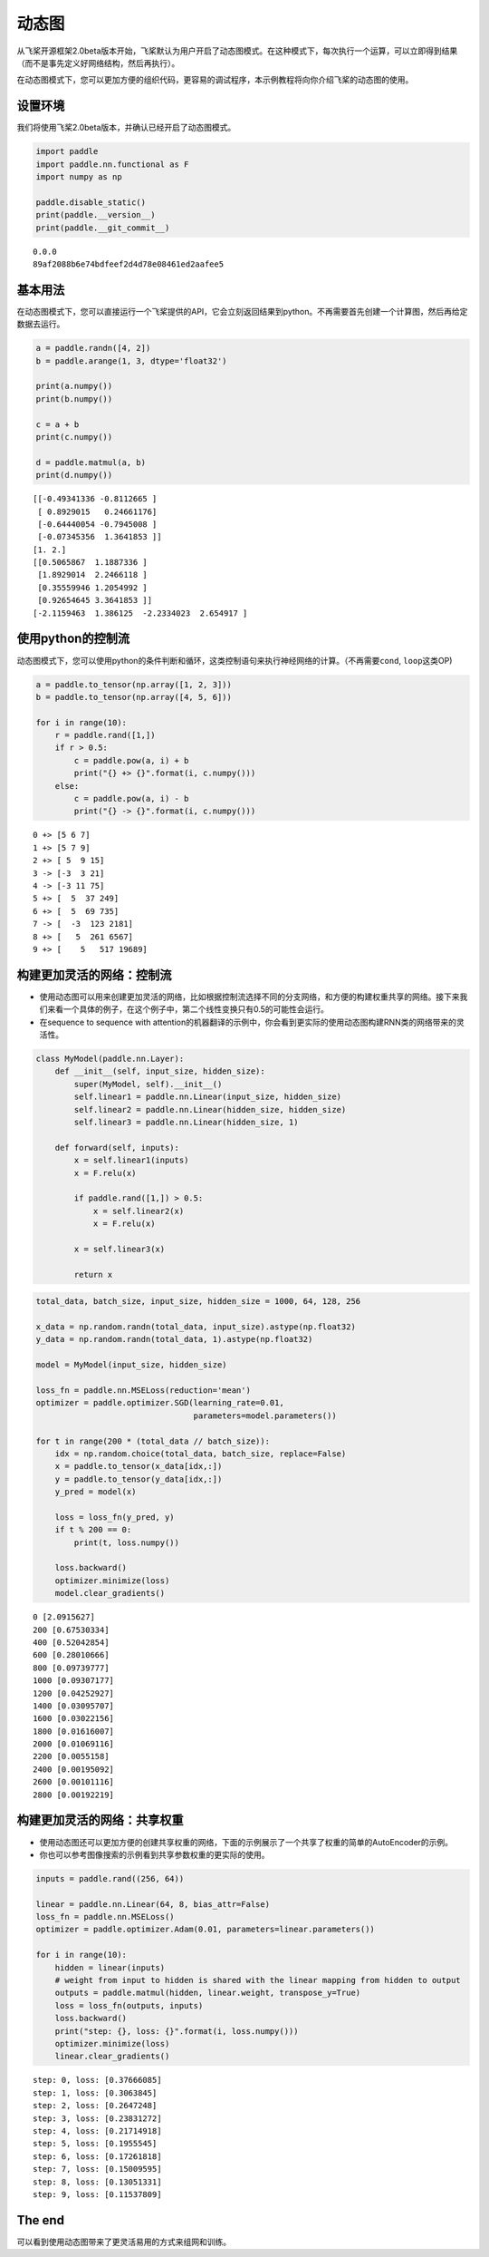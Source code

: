 动态图
======

从飞桨开源框架2.0beta版本开始，飞桨默认为用户开启了动态图模式。在这种模式下，每次执行一个运算，可以立即得到结果（而不是事先定义好网络结构，然后再执行）。

在动态图模式下，您可以更加方便的组织代码，更容易的调试程序，本示例教程将向你介绍飞桨的动态图的使用。

设置环境
--------

我们将使用飞桨2.0beta版本，并确认已经开启了动态图模式。

.. code:: ipython3

    import paddle
    import paddle.nn.functional as F
    import numpy as np
    
    paddle.disable_static()
    print(paddle.__version__)
    print(paddle.__git_commit__)



.. parsed-literal::

    0.0.0
    89af2088b6e74bdfeef2d4d78e08461ed2aafee5


基本用法
--------

在动态图模式下，您可以直接运行一个飞桨提供的API，它会立刻返回结果到python。不再需要首先创建一个计算图，然后再给定数据去运行。

.. code:: ipython3

    a = paddle.randn([4, 2])
    b = paddle.arange(1, 3, dtype='float32')
    
    print(a.numpy())
    print(b.numpy())
    
    c = a + b
    print(c.numpy())
    
    d = paddle.matmul(a, b)
    print(d.numpy())


.. parsed-literal::

    [[-0.49341336 -0.8112665 ]
     [ 0.8929015   0.24661176]
     [-0.64440054 -0.7945008 ]
     [-0.07345356  1.3641853 ]]
    [1. 2.]
    [[0.5065867  1.1887336 ]
     [1.8929014  2.2466118 ]
     [0.35559946 1.2054992 ]
     [0.92654645 3.3641853 ]]
    [-2.1159463  1.386125  -2.2334023  2.654917 ]


使用python的控制流
------------------

动态图模式下，您可以使用python的条件判断和循环，这类控制语句来执行神经网络的计算。（不再需要\ ``cond``,
``loop``\ 这类OP)

.. code:: ipython3

    a = paddle.to_tensor(np.array([1, 2, 3]))
    b = paddle.to_tensor(np.array([4, 5, 6]))
    
    for i in range(10):
        r = paddle.rand([1,])
        if r > 0.5:
            c = paddle.pow(a, i) + b
            print("{} +> {}".format(i, c.numpy()))
        else:
            c = paddle.pow(a, i) - b
            print("{} -> {}".format(i, c.numpy()))



.. parsed-literal::

    0 +> [5 6 7]
    1 +> [5 7 9]
    2 +> [ 5  9 15]
    3 -> [-3  3 21]
    4 -> [-3 11 75]
    5 +> [  5  37 249]
    6 +> [  5  69 735]
    7 -> [  -3  123 2181]
    8 +> [   5  261 6567]
    9 +> [    5   517 19689]


构建更加灵活的网络：控制流
-------------------------------

-  使用动态图可以用来创建更加灵活的网络，比如根据控制流选择不同的分支网络，和方便的构建权重共享的网络。接下来我们来看一个具体的例子，在这个例子中，第二个线性变换只有0.5的可能性会运行。
-  在sequence to sequence with
   attention的机器翻译的示例中，你会看到更实际的使用动态图构建RNN类的网络带来的灵活性。

.. code:: ipython3

    class MyModel(paddle.nn.Layer):
        def __init__(self, input_size, hidden_size):
            super(MyModel, self).__init__()
            self.linear1 = paddle.nn.Linear(input_size, hidden_size)
            self.linear2 = paddle.nn.Linear(hidden_size, hidden_size)
            self.linear3 = paddle.nn.Linear(hidden_size, 1)
    
        def forward(self, inputs):
            x = self.linear1(inputs)
            x = F.relu(x)
    
            if paddle.rand([1,]) > 0.5: 
                x = self.linear2(x)
                x = F.relu(x)
    
            x = self.linear3(x)
            
            return x     

.. code:: ipython3

    total_data, batch_size, input_size, hidden_size = 1000, 64, 128, 256
    
    x_data = np.random.randn(total_data, input_size).astype(np.float32)
    y_data = np.random.randn(total_data, 1).astype(np.float32)
    
    model = MyModel(input_size, hidden_size)
    
    loss_fn = paddle.nn.MSELoss(reduction='mean')
    optimizer = paddle.optimizer.SGD(learning_rate=0.01, 
                                     parameters=model.parameters())
    
    for t in range(200 * (total_data // batch_size)):
        idx = np.random.choice(total_data, batch_size, replace=False)
        x = paddle.to_tensor(x_data[idx,:])
        y = paddle.to_tensor(y_data[idx,:])
        y_pred = model(x)
    
        loss = loss_fn(y_pred, y)
        if t % 200 == 0:
            print(t, loss.numpy())
    
        loss.backward()
        optimizer.minimize(loss)
        model.clear_gradients()


.. parsed-literal::

    0 [2.0915627]
    200 [0.67530334]
    400 [0.52042854]
    600 [0.28010666]
    800 [0.09739777]
    1000 [0.09307177]
    1200 [0.04252927]
    1400 [0.03095707]
    1600 [0.03022156]
    1800 [0.01616007]
    2000 [0.01069116]
    2200 [0.0055158]
    2400 [0.00195092]
    2600 [0.00101116]
    2800 [0.00192219]


构建更加灵活的网络：共享权重
---------------------------------

-  使用动态图还可以更加方便的创建共享权重的网络，下面的示例展示了一个共享了权重的简单的AutoEncoder的示例。
-  你也可以参考图像搜索的示例看到共享参数权重的更实际的使用。

.. code:: ipython3

    inputs = paddle.rand((256, 64))
    
    linear = paddle.nn.Linear(64, 8, bias_attr=False)
    loss_fn = paddle.nn.MSELoss()
    optimizer = paddle.optimizer.Adam(0.01, parameters=linear.parameters())
    
    for i in range(10):
        hidden = linear(inputs)
        # weight from input to hidden is shared with the linear mapping from hidden to output
        outputs = paddle.matmul(hidden, linear.weight, transpose_y=True) 
        loss = loss_fn(outputs, inputs)
        loss.backward()
        print("step: {}, loss: {}".format(i, loss.numpy()))
        optimizer.minimize(loss)
        linear.clear_gradients()


.. parsed-literal::

    step: 0, loss: [0.37666085]
    step: 1, loss: [0.3063845]
    step: 2, loss: [0.2647248]
    step: 3, loss: [0.23831272]
    step: 4, loss: [0.21714918]
    step: 5, loss: [0.1955545]
    step: 6, loss: [0.17261818]
    step: 7, loss: [0.15009595]
    step: 8, loss: [0.13051331]
    step: 9, loss: [0.11537809]


The end
--------

可以看到使用动态图带来了更灵活易用的方式来组网和训练。

